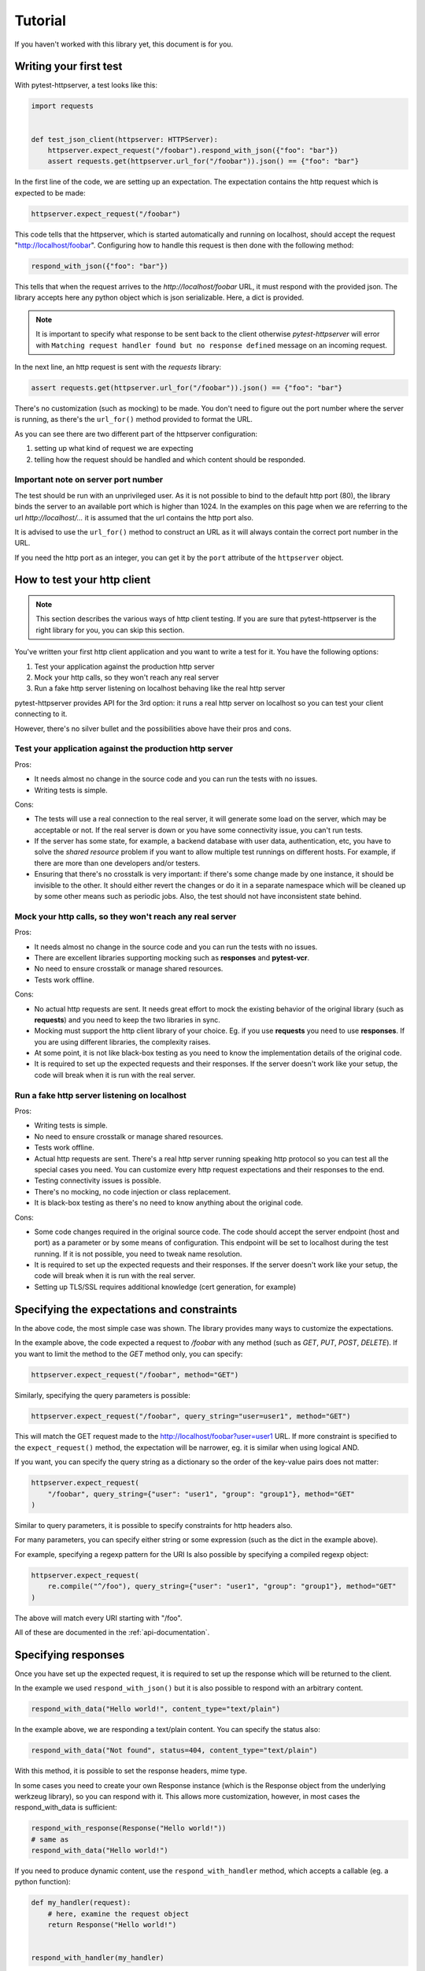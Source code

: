 
.. _tutorial:

Tutorial
========

If you haven't worked with this library yet, this document is for you.

Writing your first test
-----------------------

With pytest-httpserver, a test looks like this:

.. code:: python

    import requests


    def test_json_client(httpserver: HTTPServer):
        httpserver.expect_request("/foobar").respond_with_json({"foo": "bar"})
        assert requests.get(httpserver.url_for("/foobar")).json() == {"foo": "bar"}

In the first line of the code, we are setting up an expectation. The
expectation contains the http request which is expected to be made:

.. code:: python

    httpserver.expect_request("/foobar")

This code tells that the httpserver, which is started automatically and running
on localhost, should accept the request "http://localhost/foobar". Configuring
how to handle this request is then done with the following method:

.. code:: python

    respond_with_json({"foo": "bar"})

This tells that when the request arrives to the *http://localhost/foobar* URL,
it must respond with the provided json. The library accepts here any python
object which is json serializable. Here, a dict is provided.

.. note::

    It is important to specify what response to be sent back to the client
    otherwise *pytest-httpserver* will error with ``Matching request handler
    found but no response defined`` message on an incoming request.

In the next line, an http request is sent with the *requests* library:

.. code:: python

    assert requests.get(httpserver.url_for("/foobar")).json() == {"foo": "bar"}


There's no customization (such as mocking) to be made. You don't need to
figure out the port number where the server is running, as there's the
``url_for()`` method provided to format the URL.

As you can see there are two different part of the httpserver configuration:

1. setting up what kind of request we are expecting

2. telling how the request should be handled and which content should
   be responded.

Important note on server port number
~~~~~~~~~~~~~~~~~~~~~~~~~~~~~~~~~~~~

The test should be run with an unprivileged user. As it is not possible to bind
to the default http port (80), the library binds the server to an available port
which is higher than 1024. In the examples on this page when we are referring to
the url *http://localhost/...* it is assumed that the url contains the http port
also.

It is advised to use the ``url_for()`` method to construct an URL as it will
always contain the correct port number in the URL.

If you need the http port as an integer, you can get it by the ``port``
attribute of the ``httpserver`` object.


How to test your http client
----------------------------

.. note::

    This section describes the various ways of http client testing. If you are
    sure that pytest-httpserver is the right library for you, you can skip this
    section.


You've written your first http client application and you want to write a test
for it. You have the following options:

1. Test your application against the production http server

2. Mock your http calls, so they won't reach any real server

3. Run a fake http server listening on localhost behaving like the real http
   server

pytest-httpserver provides API for the 3rd option: it runs a real http
server on localhost so you can test your client connecting to it.

However, there's no silver bullet and the possibilities above have their pros
and cons.


Test your application against the production http server
~~~~~~~~~~~~~~~~~~~~~~~~~~~~~~~~~~~~~~~~~~~~~~~~~~~~~~~~

Pros:

* It needs almost no change in the source code and you can run the tests with no
  issues.

* Writing tests is simple.

Cons:

* The tests will use a real connection to the real server, it will generate
  some load on the server, which may be acceptable or not. If the real server is
  down or you have some connectivity issue, you can't run tests.

* If the server has some state, for example, a backend database with user data,
  authentication, etc, you have to solve the *shared resource* problem if you want
  to allow multiple test runnings on different hosts. For example, if there are
  more than one developers and/or testers.

* Ensuring that there's no crosstalk is very important: if there's some
  change made by one instance, it should be invisible to the other. It
  should either revert the changes or do it in a separate namespace which
  will be cleaned up by some other means such as periodic jobs. Also, the test
  should not have inconsistent state behind.


Mock your http calls, so they won't reach any real server
~~~~~~~~~~~~~~~~~~~~~~~~~~~~~~~~~~~~~~~~~~~~~~~~~~~~~~~~~

Pros:

* It needs almost no change in the source code and you can run the tests with no
  issues.

* There are excellent libraries supporting mocking such as **responses** and
  **pytest-vcr**.

* No need to ensure crosstalk or manage shared resources.

* Tests work offline.

Cons:

* No actual http requests are sent. It needs great effort to mock the
  existing behavior of the original library (such as **requests**) and you
  need to keep the two libraries in sync.

* Mocking must support the http client library of your choice. Eg. if you
  use **requests** you need to use **responses**. If you are using different
  libraries, the complexity raises.

* At some point, it is not like black-box testing as you need to know the
  implementation details of the original code.

* It is required to set up the expected requests and their responses. If the
  server doesn't work like your setup, the code will break when it is run with
  the real server.


Run a fake http server listening on localhost
~~~~~~~~~~~~~~~~~~~~~~~~~~~~~~~~~~~~~~~~~~~~~

Pros:

* Writing tests is simple.

* No need to ensure crosstalk or manage shared resources.

* Tests work offline.

* Actual http requests are sent. There's a real http server running speaking
  http protocol so you can test all the special cases you need. You
  can customize every http request expectations and their responses
  to the end.

* Testing connectivity issues is possible.

* There's no mocking, no code injection or class replacement.

* It is black-box testing as there's no need to know anything about the
  original code.

Cons:

* Some code changes required in the original source code. The code should
  accept the server endpoint (host and port) as a parameter or by some means
  of configuration. This endpoint will be set to localhost during the test
  running. If it is not possible, you need to tweak name resolution.

* It is required to set up the expected requests and their responses. If the
  server doesn't work like your setup, the code will break when it is run with
  the real server.

* Setting up TLS/SSL requires additional knowledge (cert generation, for
  example)


Specifying the expectations and constraints
-------------------------------------------

In the above code, the most simple case was shown. The library provides many ways
to customize the expectations.

In the example above, the code expected a request to */foobar* with any method
(such as *GET*, *PUT*, *POST*, *DELETE*). If you want to limit the method to the *GET*
method only, you can specify:

.. code:: python

    httpserver.expect_request("/foobar", method="GET")

Similarly, specifying the query parameters is possible:

.. code:: python

    httpserver.expect_request("/foobar", query_string="user=user1", method="GET")

This will match the GET request made to the http://localhost/foobar?user=user1
URL. If more constraint is specified to the ``expect_request()`` method, the
expectation will be narrower, eg. it is similar when using logical AND.

If you want, you can specify the query string as a dictionary so the order
of the key-value pairs does not matter:

.. code:: python

    httpserver.expect_request(
        "/foobar", query_string={"user": "user1", "group": "group1"}, method="GET"
    )

Similar to query parameters, it is possible to specify constraints for http
headers also.

For many parameters, you can specify either string or some expression (such
as the dict in the example above).

For example, specifying a regexp pattern for the URI Is also possible by specifying a
compiled regexp object:

.. code:: python

    httpserver.expect_request(
        re.compile("^/foo"), query_string={"user": "user1", "group": "group1"}, method="GET"
    )

The above will match every URI starting with "/foo".

All of these are documented in the :ref:`api-documentation`.


Specifying responses
--------------------

Once you have set up the expected request, it is required to set up the
response which will be returned to the client.

In the example we used ``respond_with_json()`` but it is also possible to
respond with an arbitrary content.

.. code:: python

    respond_with_data("Hello world!", content_type="text/plain")

In the example above, we are responding a text/plain content.
You can specify the status also:

.. code:: python

    respond_with_data("Not found", status=404, content_type="text/plain")


With this method, it is possible to set the response headers, mime type.

In some cases you need to create your own Response instance (which is the
Response object from the underlying werkzeug library), so you can respond
with it. This allows more customization, however, in most cases the
respond_with_data is sufficient:

.. code:: python

    respond_with_response(Response("Hello world!"))
    # same as
    respond_with_data("Hello world!")

If you need to produce dynamic content, use the ``respond_with_handler``
method, which accepts a callable (eg. a python function):

.. code:: python

    def my_handler(request):
        # here, examine the request object
        return Response("Hello world!")


    respond_with_handler(my_handler)


Ordered and oneshot expectations
--------------------------------

In the above examples, we used ``expect_request()`` method, which registered the
request to be handled. During the test running you can issue requests to
this endpoint as many times as you want, and you will get the same response
(unless you used the ``respond_with_handler()`` method, detailed above).

There are two other additional limitations which can be used:

* ordered handling, which specifies the order of the requests
* oneshot handling, which specifies the lifetime of the handlers for only
  one request

Ordered handling
~~~~~~~~~~~~~~~~

The ordered handling specifies the order of the requests. It must be the same
as the order of the registration:

.. code:: python

    def test_ordered(httpserver: HTTPServer):
        httpserver.expect_ordered_request("/foobar").respond_with_data("OK foobar")
        httpserver.expect_ordered_request("/foobaz").respond_with_data("OK foobaz")

        requests.get(httpserver.url_for("/foobar"))
        requests.get(httpserver.url_for("/foobaz"))


The above code passes the test running. The first request matches the first
handler, and the second request matches the second one.

When making the requests in a reverse order, it will fail:

.. code:: python

    def test_ordered(httpserver: HTTPServer):
        httpserver.expect_ordered_request("/foobar").respond_with_data("OK foobar")
        httpserver.expect_ordered_request("/foobaz").respond_with_data("OK foobaz")

        requests.get(httpserver.url_for("/foobaz"))
        requests.get(httpserver.url_for("/foobar"))  # <- fail?

If you run the above code you will notice that no test failed. This is
because the http server is running in its own thread, separately from the
client code. It has no way to raise an assertion error in the client thread.

However, this test checks nothing but runs two subsequent queries and that's it.
Checking the http status code would make it fail:

.. code:: python

    def test_ordered(httpserver: HTTPServer):
        httpserver.expect_ordered_request("/foobar").respond_with_data("OK foobar")
        httpserver.expect_ordered_request("/foobaz").respond_with_data("OK foobaz")

        assert requests.get(httpserver.url_for("/foobaz")).status_code == 200
        assert requests.get(httpserver.url_for("/foobar")).status_code == 200  # <- fail!


For further details about error handling, please read the
:ref:`handling-test-errors` chapter.


Oneshot handling
~~~~~~~~~~~~~~~~

Oneshot handling is useful when you want to ensure that the client makes only
one request to the specified URI. Once the request is handled and the response
is sent, the handler is no longer registered and a further call to the same URL
will be erroneous.

.. code:: python

    def test_oneshot(httpserver: HTTPServer):
        httpserver.expect_oneshot_request("/foobar").respond_with_data("OK")

        requests.get(httpserver.url_for("/foobar"))
        requests.get(httpserver.url_for("/foobar"))  # this will get http status 500


If you run the above code you will notice that no test failed. This is
because the http server is running in its own thread, separately from the
client code. It has no way to raise an assertion error in the client thread.

However, this test checks nothing but runs two subsequent queries and that's it.
Checking the http status code would make it fail:

.. code:: python

    def test_oneshot(httpserver: HTTPServer):
        httpserver.expect_oneshot_request("/foobar").respond_with_data("OK")

        assert requests.get(httpserver.url_for("/foobar")).status_code == 200
        assert requests.get(httpserver.url_for("/foobar")).status_code == 200  # fail!


For further details about error handling, please read the
:ref:`handling-test-errors` chapter.

.. _handling-test-errors:

Handling test errors
~~~~~~~~~~~~~~~~~~~~

If you look at carefully at the test running, you realize that the second
request (and all further requests) will get an http status 500 code,
explaining the issue in the response body. When a properly written http
client gets http status 500, it should raise an exception, which will be
unhandled and in the end the test will be failed.

In some cases, however, you want to make sure that everything is ok so far,
and raise AssertionError when something is not good. Call the
``check_assertions()`` method of the httpserver object, and this will look at
the server's internal state (which is running in the other thread) and if
there's something not right (such as the order of the requests not matching,
or there was a non-matching request), it will raise an AssertionError and
your test will properly fail:

.. code:: python

    def test_ordered_ok(httpserver: HTTPServer):
        httpserver.expect_ordered_request("/foobar").respond_with_data("OK foobar")
        httpserver.expect_ordered_request("/foobaz").respond_with_data("OK foobaz")

        requests.get(httpserver.url_for("/foobaz"))
        requests.get(httpserver.url_for("/foobar"))  # gets 500

        httpserver.check_assertions()  # this will raise AssertionError and make the test failing

This will also produce a (hopefully) helpful description about what went wrong::

    >           raise AssertionError(assertion)
    E           AssertionError: No handler found for request <Request 'http://localhost:41085/foobaz' [GET]> with data b''.Ordered matchers:
    E               <RequestMatcher uri='/foobar' method='__ALL' query_string=None headers={} data=None json=<UNDEFINED>>
    E               <RequestMatcher uri='/foobaz' method='__ALL' query_string=None headers={} data=None json=<UNDEFINED>>
    E
    E           Oneshot matchers:
    E               none
    E
    E           Persistent matchers:
    E               none


Calling ``check_assertions()`` for all tests
~~~~~~~~~~~~~~~~~~~~~~~~~~~~~~~~~~~~~~~~~~~~

Sometimes you want to see the informative message made by ``check_assertions()`` if
your test failed.

In such case you can implement a new fixture or override the behavior:


.. code:: python

  from collections.abc import Iterable
  from pytest_httpserver import HTTPServer
  import requests

  import pytest


  @pytest.fixture
  def httpserver(httpserver: HTTPServer) -> Iterable[HTTPServer]:
      yield httpserver
      httpserver.check_assertions()  # this will raise AssertionError and make the test failing


  def test_client(httpserver: HTTPServer):
      httpserver.expect_request("/foo").respond_with_data("foo")
      httpserver.expect_request("/bar").respond_with_data("bar")

      resp = requests.get(httpserver.url_for("/foobar"))  # gets 500
      resp.raise_for_status()  # raises error


When the tests are run with ``-vv`` then it will show both errors::

  FAILED example2.py::test_client - requests.exceptions.HTTPError: 500 Server Error: INTERNAL SERVER ERROR for url: http://localhost:37425/foobar
  ERROR example2.py::test_client - AssertionError: No handler found for request <Request 'http://localhost:37425/foobar' [GET]> with data b''.
  Ordered matchers:
      none

  Oneshot matchers:
      none

  Persistent matchers:
      <RequestMatcher uri='/foo' method='__ALL' query_string=None headers={} data=None json=<UNDEFINED>>
      <RequestMatcher uri='/bar' method='__ALL' query_string=None headers={} data=None json=<UNDEFINED>>


Logs
~~~~

The server writes a log about the requests and responses which were
processed. This can be accessed in the `log` attribute of the http server.
This log is a python list with 2-element tuples (request, response).


Server lifetime
~~~~~~~~~~~~~~~

Http server is started when the first test uses the `httpserver` fixture,
and it will be running for the rest of the session. The server is not
stopped and started between the tests as it is an expensive operation, it
takes up to 1 second to properly stop the server.

To avoid crosstalk (eg one test leaving its state behind), the server's
state is cleaned up between test runnings.

Debugging
~~~~~~~~~

If you having multiple requests for the server, adding the call to
``check_assertions()`` may to debug as it will make the test failed as
soon as possible.

.. code:: python

    import requests


    def test_json_client(httpserver: HTTPServer):
        httpserver.expect_request("/foobar").respond_with_json({"foo": "bar"})
        requests.get(httpserver.url_for("/foo"))
        requests.get(httpserver.url_for("/bar"))
        requests.get(httpserver.url_for("/foobar"))

        httpserver.check_assertions()

In the above code, the first request (to **/foo**) is not successful (it gets
http status 500), but as the response status is not checked (or any of the
response), and there's no call to ``check_assertions()``, the test continues the
running. It gets through the **/bar** request, which is also not successful
(and gets http status 500 also like the first one), then goes the last request
which is successful (as there's a handler defined for it)

In the end, when checking the check_assertions() raise the error for the first
request, but it is a bit late: figuring out the request which caused the problem
could be troublesome. Also, it will report the problem for the first request only.

Adding more call of ``check_assertions()`` will help.


.. code:: python

    import requests


    def test_json_client(httpserver: HTTPServer):
        httpserver.expect_request("/foobar").respond_with_json({"foo": "bar"})
        requests.get(httpserver.url_for("/foo"))
        httpserver.check_assertions()

        requests.get(httpserver.url_for("/bar"))
        httpserver.check_assertions()

        requests.get(httpserver.url_for("/foobar"))
        httpserver.check_assertions()


In the above code, the test will fail after the first request.

In case you do not want to fail the test, you can use any of these options:

* ``assertions`` attribute of the ``httpserver`` object is a list of the
  known errors. If it is non-empty, then there was an issue.

* ``format_matchers()`` method of the ``httpserver`` object returns which
  handlers have been registered to the server. In some cases, registering
  non-matching handlers causes the problem so printing this string can help
  to diagnose the problem.


Advanced topics
---------------

This is the end of the tutorial, however, not everything is covered here and
this library offers a lot more.

Further readings:

* :ref:`api-documentation`
* :ref:`howto`
